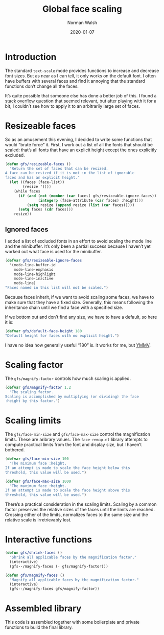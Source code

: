 #+TITLE: Global face scaling
#+AUTHOR: Norman Walsh
#+DATE: 2020-01-07
#+STARTUP: showeverything

* Introduction

The standard ~text-scale~ mode provides functions to increase and
decrease font sizes. But as near as I can tell, it only works on the
default font. I often have buffers with several faces and find it
annoying that the standard functions don’t change all the faces.

It’s quite possible that someone else has done a better job of this. I
found a [[https://emacs.stackexchange.com/questions/29511/text-scale-for-all-faces-in-buffer][stack overflow]] question that seemed relevant, but after
playing with it for a bit, I couldn’t see how to apply it to an
arbitrarily large set of faces.

* Resizeable faces

So as an amusement this evening, I decided to write some functions
that would “brute force” it. First, I work out a list of all the fonts
that should be scaled: that’s all fonts that have an explicit height
except the ones explicitly excluded.

#+NAME: resizeable-faces
#+BEGIN_SRC emacs-lisp
(defun gfs/resizeable-faces ()
  "Return the set of faces that can be resized.
A face can be resized if it is not in the list of ignorable
faces and has an explicit height."
  (let ((faces (face-list))
        (resize '()))
    (while faces
      (if (and (not (member (car faces) gfs/resizeable-ignore-faces))
               (integerp (face-attribute (car faces) :height)))
          (setq resize (append resize (list (car faces)))))
      (setq faces (cdr faces)))
    resize))
#+END_SRC

** Ignored faces

I added a list of excluded fonts in an effort to avoid scaling the
mode line and the minibuffer. It’s only been a partial success because
I haven’t yet worked out what face is used for the minibuffer.

#+NAME: excluded
#+BEGIN_SRC emacs-lisp
(defvar gfs/resizeable-ignore-faces
  '(mode-line-buffer-id
    mode-line-emphasis
    mode-line-highlight
    mode-line-inactive
    mode-line)
"Faces named in this list will not be scaled.")
#+END_SRC

Because faces inherit, if we want to avoid scaling some faces, we have to make
sure that they have a fixed size. Generally, this means following the inheritance
chain until we find a face with a specified size.

If we bottom out and don’t find any size, we have to have a default, so here it is:

#+NAME: default-height
#+BEGIN_SRC emacs-lisp
(defvar gfs/default-face-height 180
"Default height for faces with no explicit height.")
#+END_SRC

I have no idea how generally useful “180” is. It works for me, but
[[https://en.wiktionary.org/wiki/your_mileage_may_vary][YMMV]].

* Scaling factor

The ~gfs/magnify-factor~ controls how much scaling is applied.

#+NAME: factor
#+BEGIN_SRC emacs-lisp
(defvar gfs/magnify-factor 1.2
  "The scaling factor.
Scaling is accomplished by multiplying (or dividing) the face
:height by this factor.")
#+END_SRC

* Scaling limits

The ~gfs/face-min-size~ and ~gfs/face-max-size~ control the magnification
limits. These are aribrary values.  The ~face-remap.el~ library attempts to compute
practical limits from the font and display size, but I haven’t bothered.

#+NAME: min-size
#+BEGIN_SRC emacs-lisp
(defvar gfs/face-min-size 100
  "The minimum face :height.
If an attempt is made to scale the face height below this
threshold, this value will be used.")
#+END_SRC

#+NAME: max-size
#+BEGIN_SRC emacs-lisp
(defvar gfs/face-max-size 1000
  "The maximum face :height.
If an attempt is made to scale the face height above this
threshold, this value will be used.")
#+END_SRC

There’s a practical consideration in the scaling limits. Scaling by a
common factor preserves the relative sizes of the faces until the
limits are reached. Crossing either of the limits, normalizes faces to
the same size and the relative scale is irretrievably lost.

* Interactive functions

#+NAME: shrink
#+BEGIN_SRC emacs-lisp
(defun gfs/shrink-faces ()
  "Shrink all applicable faces by the magnification factor."
  (interactive)
  (gfs--/magnify-faces (- gfs/magnify-factor)))
#+END_SRC

#+NAME: magnify
#+BEGIN_SRC emacs-lisp
(defun gfs/magnify-faces ()
  "Magnify all applicable faces by the magnification factor."
  (interactive)
  (gfs--/magnify-faces gfs/magnify-factor))
#+END_SRC

* Assembled library

This code is assembled together with some boilerplate and private
functions to build the final library.

#+BEGIN_SRC emacs-lisp :noweb yes :tangle emacs-gfs.el :exports none

;;; gfs.el --- Global face scaling library

;; Copyright © 2020 Norman Walsh

;; Author: Norman Walsh <ndw@nwalsh.com>
;; Version: 1.0.0
;; Keywords: faces

;; This file is not part of GNU Emacs.

;; This program is Free Software; you can redistribute it and/or modify
;; it under the terms of the GNU General Public License as published by
;; the Free Software Foundation; either version 3, or (at your option)
;; any later version.

;; This program is distributed in the hope that it will be useful, but
;; WITHOUT ANY WARRANTY; without even the implied warranty of MERCHANTABILITY
;; or FITNESS FOR A PARTICULAR PURPOSE.  See the GNU General Public License
;; for more details.

;; You should have received a copy of the GNU General Public License
;; along with GNU Emacs.  If not, see <http://www.gnu.org/licenses/>.

;;; Commentary:
;
;; This file provides functions to scale faces. Unlike the functions
;; provided by the text-scale mode in face-remap.el, these functions
;; apply to all of the faces, not just the default face.

;;; Code:

<<factor>>

<<min-size>>

<<max-size>>

<<excluded>>

<<resizeable-faces>>

<<default-height>>

(defun gfs--/face-height (face)
  (if (integerp (face-attribute face :height))
      (face-attribute face :height)
    (if (facep (face-attribute face :inherit))
        (gfs--/face-height (face-attribute face :inherit))
      gfs/default-face-height)))

(defun gfs--/fix-ignoreable-face-heights ()
  (let ((faces gfs/resizeable-ignore-faces))
    (while faces
      (set-face-attribute (car faces) nil :height
                          (gfs--/face-height (car faces)))
      (setq faces (cdr faces)))))

(defun gfs--/magnify-faces (factor)
  "Magnify all applicable faces by FACTOR.
If FACTOR is negative, shrink the faces."
  (let ((faces (gfs/resizeable-faces))
        height)
    (gfs--/fix-ignoreable-face-heights)
    (while faces
      (message (symbol-name (car faces)))
      (setq cursize (face-attribute (car faces) :height))
      (setq height 
            (if (> factor 0)
                (floor (* cursize gfs/magnify-factor))
              (floor (/ cursize (abs gfs/magnify-factor)))))
      (if (and (>= height gfs/face-min-size)
               (<= height gfs/face-max-size))
          (set-face-attribute (car faces) nil :height height))
      (setq faces (cdr faces)))))

<<shrink>>

<<magnify>>

(provide 'emacs-gfs)

;;; emacs-gfs ends here
#+END_SRC
